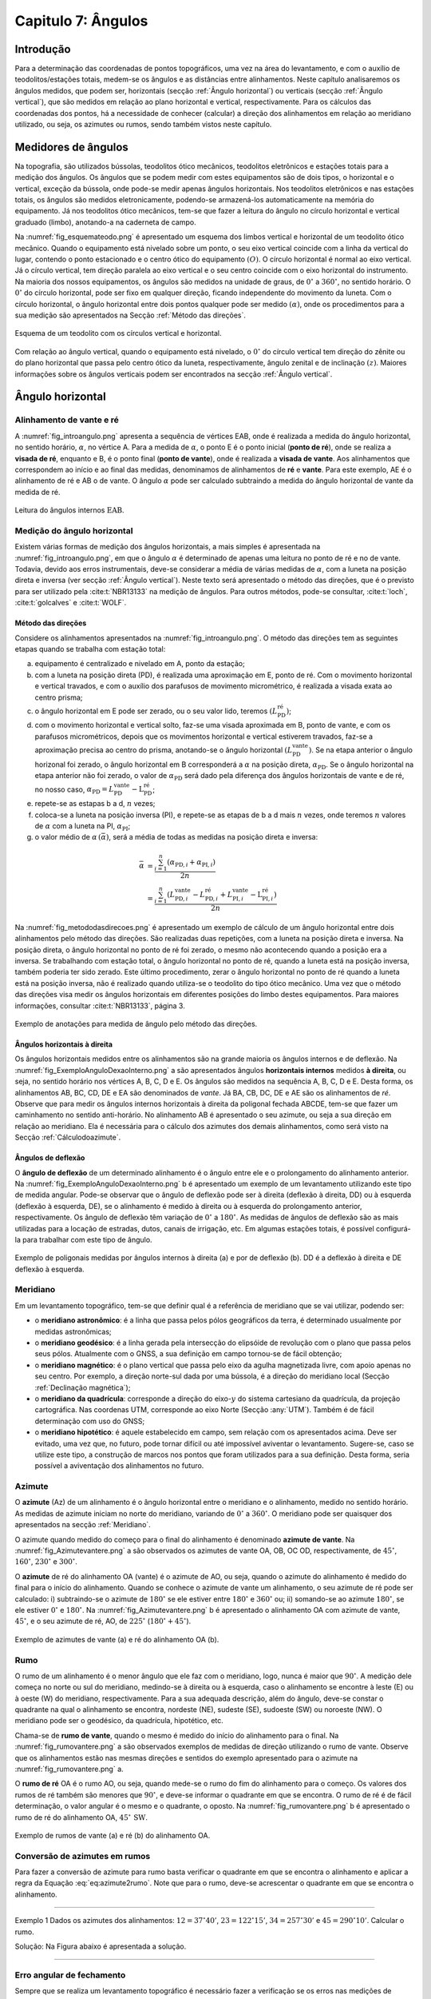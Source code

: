 .. raw:: html

    <style> .exem {color:blue; font-weight: bold} </style>

.. role:: exem

.. raw:: html

    <style> .solucao {font-weight: bold} </style>

.. role:: solucao

.. raw:: html

    <style> .blue {color:blue} </style>

.. role:: blue

.. _RST Capitulo7:

Capitulo 7: Ângulos
*******************

Introdução
==========

Para a determinação das coordenadas de pontos topográficos, uma vez
na área do levantamento, e com o auxílio de teodolitos/estações totais,
medem-se os ângulos e as distâncias entre alinhamentos. Neste capítulo
analisaremos os ângulos medidos, que podem ser, horizontais (secção
:ref:`Ângulo horizontal`) ou verticais (secção :ref:`Ângulo vertical`),
que são medidos em relação ao plano horizontal e vertical, respectivamente.
Para os cálculos das coordenadas dos pontos, há a necessidade de conhecer
(calcular) a direção dos alinhamentos em relação ao meridiano utilizado,
ou seja, os azimutes ou rumos, sendo também vistos neste capítulo.


Medidores de ângulos
====================

Na topografia, são utilizados bússolas, teodolitos ótico mecânicos,
teodolitos eletrônicos e estações totais para a medição dos ângulos.
Os ângulos que se podem medir com estes equipamentos são de dois tipos,
o horizontal e o vertical,
exceção da bússola, onde pode-se medir apenas ângulos horizontais.
Nos teodolitos eletrônicos e nas estações totais, os ângulos são medidos
eletronicamente, podendo-se armazená-los automaticamente na memória
do equipamento. Já nos teodolitos ótico mecânicos, tem-se que fazer
a leitura do ângulo no círculo horizontal e vertical graduado (limbo),
anotando-a na caderneta de campo.

Na :numref:`fig_esquemateodo.png` é apresentado um esquema dos limbos
vertical e horizontal de um teodolito ótico mecânico. Quando o equipamento
está nivelado sobre um ponto, o seu eixo vertical coincide com a linha
da vertical do lugar, contendo o ponto estacionado e o centro ótico
do equipamento :math:`(O)`. O círculo horizontal é normal ao eixo vertical.
Já o círculo vertical, tem direção paralela ao eixo vertical e o seu
centro coincide com o eixo horizontal do instrumento. Na maioria dos
nossos equipamentos, os ângulos são medidos na unidade de graus, de
:math:`0^\circ` a :math:`360^\circ`, no sentido horário. O :math:`0^\circ` do círculo
horizontal, pode ser fixo em qualquer direção, ficando independente
do movimento da luneta. Com o círculo horizontal, o ângulo horizontal
entre dois pontos qualquer pode ser medido :math:`(\alpha)`, onde os procedimentos
para a sua medição são apresentados na Secção :ref:`Método das direções`.


.. _fig_esquemateodo.png:

.. figure:: /images/capitulo7/fig_esquemateodo.png
   :scale: 75 %
   :alt: fig_esquemateodo.png
   :align: center

   Esquema de um teodolito com os círculos vertical e horizontal.


Com relação ao ângulo vertical, quando o equipamento está nivelado,
o :math:`0^\circ` do círculo vertical tem direção do zênite ou do plano
horizontal que passa pelo centro ótico da luneta, respectivamente, ângulo zenital e de inclinação
:math:`(z)`. Maiores informações sobre os ângulos verticais podem ser encontrados
na secção :ref:`Ângulo vertical`.

.. _Ângulo horizontal:

Ângulo horizontal
=================

Alinhamento de vante e ré
-------------------------

A :numref:`fig_introangulo.png` apresenta a sequência de vértices
EAB, onde é realizada a medida do ângulo horizontal, no sentido horário,
:math:`\alpha`, no vértice A. Para a medida de :math:`\alpha`, o ponto E é o
ponto inicial (**ponto de ré**), onde se realiza a **visada de ré**,
enquanto e B, é o ponto final (**ponto de vante**), onde
é realizada a **visada de vante**. Aos alinhamentos que correspondem
ao início e ao final das medidas, denominamos de alinhamentos de **ré**
e **vante**. Para este exemplo, AE é o alinhamento de ré e AB
o de vante. O ângulo :math:`\alpha` pode ser calculado subtraindo a medida
do ângulo horizontal de vante da medida de ré.

.. _fig_introangulo.png:

.. figure:: /images/capitulo7/fig_introangulo.png
   :scale: 55 %
   :alt: fig_introangulo.png
   :align: center

   Leitura do ângulos internos :math:`\mathrm{EAB}`.

Medição do ângulo horizontal
----------------------------

Existem várias formas de medição dos ângulos horizontais, a mais simples
é apresentada na :numref:`fig_introangulo.png`, em que o ângulo :math:`\alpha`
é determinado de apenas uma leitura no ponto de ré e no de vante.
Todavia, devido aos erros instrumentais, deve-se considerar a média
de várias medidas de :math:`\alpha`, com a luneta na posição direta e inversa
(ver secção :ref:`Ângulo vertical`).
Neste texto será apresentado o método das direções, que é o previsto
para ser utilizado pela :cite:t:`NBR13133` na medição de ângulos.
Para outros métodos, pode-se consultar, :cite:t:`loch`, :cite:t:`golcalves` e :cite:t:`WOLF`.

.. _Método das direções:

Método das direções
^^^^^^^^^^^^^^^^^^^

Considere os alinhamentos apresentados na :numref:`fig_introangulo.png`.
O método das direções tem as seguintes etapas quando se trabalha com
estação total:

a. equipamento é centralizado e nivelado em A, ponto da estação;
b. com a luneta na posição direta (PD), é realizada uma aproximação em E, ponto de ré. Com o movimento horizontal e vertical travados, e com o auxílio dos parafusos de movimento micrométrico, é realizada a visada exata ao centro prisma;
c. o ângulo horizontal em E pode ser zerado, ou o seu valor lido, teremos :math:`(L_{\mathrm{PD}}^\mathrm{r\acute{e}})`;
d. com o movimento horizontal e vertical solto, faz-se uma visada aproximada em B, ponto de vante, e com os parafusos micrométricos, depois que os movimentos horizontal e vertical estiverem travados, faz-se a aproximação precisa ao centro do prisma, anotando-se o ângulo horizontal :math:`(L_{\mathrm{PD}}^\mathrm{vante})`. Se na etapa anterior  o ângulo horizonal foi zerado, o ângulo horizontal em B corresponderá a :math:`\alpha` na posição direta, :math:`\alpha_{\mathrm{PD}}`. Se o ângulo horizontal na etapa anterior não foi zerado, o valor de :math:`\alpha_{\mathrm{PD}}` será dado pela diferença dos ângulos horizontais de vante e de ré, no nosso caso,  :math:`\alpha_{\mathrm{PD}}=L_{\mathrm{PD}}^\mathrm{vante}-\mathrm{L}_{\mathrm{PD}}^\mathrm{r\acute{e}}`;
e. repete-se as estapas b a d, :math:`n` vezes;
f. coloca-se a luneta na posição inversa (PI), e repete-se as etapas de b a d mais :math:`n`  vezes, onde teremos :math:`n` valores de :math:`\alpha` com a luneta na PI, :math:`\alpha_{\mathrm{PI}}`;
g. o valor médio de :math:`\alpha\,(\bar{\alpha})`, será a média de todas as medidas na posição direta e inversa:

.. math::
   \bar{\alpha} &= \frac{\sum_{i=1}^n\left(\alpha_{\mathrm{PD},i}+\alpha_{\mathrm{PI},i}\right)}{2n}\\
   &=\frac{\sum_{i=1}^n\left(L_{\mathrm{PD,}i}^\mathrm{vante}-L_{\mathrm{PD,}i}^\mathrm{r\acute{e}}+L_{\mathrm{PI,}i}^\mathrm{vante}-\mathrm{L}_{\mathrm{PI,}i}^\mathrm{r\acute{e}}\right)}{2n}

Na :numref:`fig_metododasdirecoes.png` é apresentado um exemplo de
cálculo de um ângulo horizontal entre dois alinhamentos pelo método
das direções. São realizadas duas repetições, com a luneta na posição
direta e inversa. Na posição direta, o ângulo horizontal no ponto
de ré foi zerado, o mesmo não acontecendo quando a posição era a inversa.
Se trabalhando com estação total, o ângulo horizontal no ponto de
ré, quando a luneta está na posição inversa, também poderia ter sido
zerado. Este último procedimento, zerar o ângulo horizontal no ponto
de ré quando a luneta está na posição inversa, não é realizado quando
utiliza-se o teodolito do tipo ótico mecânico. Uma vez que o método
das direções visa medir os ângulos horizontais em diferentes posições
do limbo destes equipamentos. Para maiores informações, consultar
:cite:t:`NBR13133`, página 3.

.. _fig_metododasdirecoes.png:

.. figure:: /images/capitulo7/fig_metododasdirecoes.png
   :scale: 45 %
   :alt: fig_metododasdirecoes.png
   :align: center

   Exemplo de anotações para medida de ângulo pelo método das direções.


Ângulos horizontais à direita
^^^^^^^^^^^^^^^^^^^^^^^^^^^^^

Os ângulos horizontais medidos entre os alinhamentos são na grande
maioria os ângulos internos  e
de deflexão. Na :numref:`fig_ExemploAnguloDexaoInterno.png` a
são apresentados ângulos **horizontais internos** medidos
**à direita**, ou seja, no sentido horário nos vértices A, B, C, D e E.
Os ângulos são medidos na sequência A, B, C, D e E. Desta forma, os
alinhamentos AB, BC, CD, DE e EA são denominados de *vante*.
Já BA, CB, DC, DE e AE são os alinhamentos de *ré*. Observe
que para medir os ângulos internos horizontais à direita da poligonal
fechada ABCDE, tem-se que fazer um caminhamento no sentido anti-horário.
No alinhamento AB é apresentado o seu azimute, ou seja a sua direção
em relação ao meridiano. Ela é necessária para o cálculo dos azimutes
dos demais alinhamentos, como será visto na Secção :ref:`Cálculodoazimute`.

Ângulos de deflexão
^^^^^^^^^^^^^^^^^^^

O **ângulo de deflexão** de um determinado
alinhamento é o ângulo entre ele e o prolongamento do alinhamento
anterior. Na :numref:`fig_ExemploAnguloDexaoInterno.png` b é apresentado
um exemplo de um levantamento utilizando este tipo de medida angular.
Pode-se observar que o ângulo de deflexão pode ser à direita (deflexão
à direita, DD)  ou à esquerda
(deflexão à esquerda, DE), se
o alinhamento é medido à direita ou à esquerda do prolongamento anterior,
respectivamente. Os ângulo de deflexão têm variação de :math:`0^\circ` a :math:`180^\circ`.
As medidas de ângulos de deflexão são as mais utilizadas para a locação
de estradas, dutos, canais de irrigação, etc. Em algumas estações
totais, é possível configurá-la para trabalhar com este tipo de ângulo.

.. _fig_ExemploAnguloDexaoInterno.png:

.. figure:: /images/capitulo7/fig_ExemploAnguloDexaoInterno.png
   :scale: 65 %
   :alt: fig_ExemploAnguloDexaoInterno.png
   :align: center

   Exemplo de poligonais medidas por ângulos internos à direita (a)
   e por de deflexão (b). DD  é a deflexão à direita e DE  deflexão à esquerda.

.. _Meridiano:

Meridiano
---------

Em um levantamento topográfico, tem-se que definir qual é a referência
de meridiano que se vai utilizar, podendo ser:


- o **meridiano astronômico**: é a linha que passa pelos pólos geográficos da terra,
  é determinado usualmente por medidas astronômicas;
- o **meridiano geodésico**: é a linha
  gerada pela intersecção do elipsóide de revolução com o plano que
  passa pelos seus pólos.  Atualmente com o GNSS,  a sua definição em campo tornou-se de fácil obtenção;
- o **meridiano magnético**: é o plano
  vertical que passa pelo eixo da agulha magnetizada livre, com apoio
  apenas no seu centro. Por exemplo, a direção norte-sul dada por uma
  bússola, é a direção do meridiano local (Secção :ref:`Declinação magnética`);
- o **meridiano da quadrícula**:
  corresponde a direção do eixo-:math:`y` do sistema cartesiano da quadrícula,
  da projeção cartográfica. Nas coordenas UTM, corresponde ao eixo Norte
  (Secção :any:`UTM`).
  Também é de fácil determinação com uso do GNSS;
- o **meridiano hipotético**: é aquele
  estabelecido em campo, sem relação com os apresentados acima. Deve
  ser evitado, uma vez que, no futuro, pode tornar difícil ou até impossível
  aviventar o levantamento. Sugere-se, caso se utilize este tipo, a
  construção de marcos nos pontos que foram utilizados para a sua definição.
  Desta forma, seria possível a aviventação dos alinhamentos no futuro.

.. _Azimute:

Azimute
-------

O **azimute** (Az) de um alinhamento é o ângulo horizontal entre
o meridiano e o alinhamento, medido no sentido horário. As medidas
de azimute iniciam no norte do meridiano, variando de :math:`0^{\circ}` a :math:`360^{\circ}`.
O meridiano pode ser quaisquer dos apresentados na secção :ref:`Meridiano`.

O azimute quando medido do começo para o final do alinhamento é denominado
**azimute de vante**. Na :numref:`fig_Azimutevantere.png` a
são observados os azimutes de vante OA, OB, OC OD, respectivamente,
de :math:`45^\circ`, :math:`160^\circ`, :math:`230^\circ` e :math:`300^\circ`.

O **azimute** de ré do alinhamento OA (vante) é o azimute de AO, ou seja,
quando o azimute do alinhamento
é medido do final para o início do alinhamento. Quando se conhece
o azimute de vante um alinhamento, o seu azimute de ré pode ser calculado:
i) subtraindo-se o azimute de :math:`180^\circ` se ele estiver entre :math:`180^\circ` e :math:`360^\circ`
ou; ii) somando-se ao azimute :math:`180^\circ`, se ele estiver :math:`0^\circ` e :math:`180^\circ`.
Na :numref:`fig_Azimutevantere.png` b é apresentado o alinhamento
OA com azimute de vante, :math:`45^\circ`, e o seu azimute de ré, AO, de
:math:`225^\circ` (:math:`180^\circ+45^\circ`).

.. _fig_Azimutevantere.png:

.. figure:: /images/capitulo7/fig_Azimutevantere.png
   :scale: 45 %
   :alt: fig_Azimutevantere.png
   :align: center

   Exemplo de azimutes de vante (a) e ré do alinhamento OA (b).


Rumo
----

O rumo de um alinhamento é o menor ângulo que ele faz com o meridiano,
logo, nunca é maior que :math:`90^\circ`. A medição dele começa no norte
ou sul do meridiano, medindo-se à direita ou à esquerda, caso o alinhamento
se encontre à leste (E) ou à oeste (W) do meridiano, respectivamente.
Para a sua adequada descrição, além do ângulo, deve-se constar o quadrante
na qual o alinhamento se encontra, nordeste (NE), sudeste (SE), sudoeste
(SW) ou noroeste (NW). O meridiano pode ser o geodésico, da quadrícula,
hipotético, etc. 

Chama-se de **rumo de vante**, quando o mesmo é medido do início
do alinhamento para o final. Na :numref:`fig_rumovantere.png` a
são observados exemplos de medidas de direção utilizando o rumo de
vante. Observe que os alinhamentos estão nas mesmas direções e sentidos
do exemplo apresentado para o azimute na :numref:`fig_rumovantere.png` a.

O **rumo de ré** OA é o rumo AO, ou seja,
quando mede-se o rumo do fim do alinhamento para o começo. Os valores
dos rumos de ré também são menores que :math:`90^\circ`, e deve-se informar
o quadrante em que se encontra. O rumo de ré é de fácil determinação,
o valor angular é o mesmo e o quadrante, o oposto. Na :numref:`fig_rumovantere.png` b
é apresentado o rumo de ré do alinhamento OA, :math:`45^\circ\,\text{SW}`.

.. _fig_rumovantere.png:

.. figure:: /images/capitulo7/fig_rumovantere.png
   :scale: 45 %
   :alt: fig_rumovantere.png
   :align: center

   Exemplo de rumos de vante (a) e ré (b) do alinhamento OA.

.. _Conversão de azimutes em rumos:

Conversão de azimutes em rumos
------------------------------

Para fazer a conversão de azimute para rumo basta verificar o quadrante
em que se encontra o alinhamento e aplicar a regra da Equação :eq:`eq:azimute2rumo`.
Note que para o rumo, deve-se acrescentar o quadrante em que se encontra
o alinhamento. 

.. math::
   \begin{gathered}\mathrm{Rumo}\end{gathered}
   =\begin{cases}
   \mathrm{Az} & \mathrm{(NE)\,se\,}\mathrm{0^{\circ}<Az\leq90^{\circ}}\\
   \mathrm{180^{\circ}-\mathrm{Az}} & \mathrm{(SE)\,se\,}90^{\circ}<\mathrm{Az}\leq180^{\circ}\\
   \mathrm{Az-180}^{\circ} & \mathrm{(SW)\,se\,}180^{\circ}<\mathrm{Az}\leq270\\
   360^{\circ}-\mathrm{Az} & \mathrm{(NW)\,se\,}270^{\circ}<\mathrm{Az}\leq360^{\circ}
   \end{cases}
   :label: eq:azimute2rumo

----

:exem:`Exemplo 1` Dados os azimutes dos alinhamentos: :math:`12=37^\circ40'`,
:math:`23=122^\circ15'`, :math:`34=257^\circ30'` e :math:`45=290^\circ10'`. Calcular o rumo.

:solucao:`Solução:`
Na Figura abaixo é apresentada a solução.

.. _fig_exrumoazimute.png:

.. figure:: /images/capitulo7/fig_exrumoazimute.png
   :scale: 45 %
   :alt: fig_exrumoazimute.png
   :align: center

----

Erro angular de fechamento
--------------------------

Sempre que se realiza um levantamento topográfico é necessário fazer
a verificação se os erros nas medições de ângulos e distâncias estão
de acordo com a tolerância definida pela :cite:t:`NBR13133`, para
depois compensá-los, se estiver dentro do máximo tolerado. Tal procedimento
só é possível se a poligonal for do tipo fechada ou quando aberta
e apoiada (ver :any:`RST Capitulo8`). Por exemplo, se for
uma poligonal fechada em um ponto e os ângulos internos medidos, o
erro angular de fechamento é a diferença do somatório do ângulos internos
medidos com o somatório
dos ângulos internos teórico. Se aberta e apoiada, é a diferença do
azimute calculado do alinhamento final com o azimute deste alinhamento
previamente estabelecido.

Para o somatório dos ângulos internos, considere, por exemplo, uma
poligonal fechada fechada na forma de triângulo, em que foram medidos
os ângulos internos, temos o número de lados desta poligonal, :math:`n`,
de três. Logo soma dos ângulos internos teórico é de :math:`180^\circ`.
Pode-se generalizar por :math:`(n-2)180^\circ` o
somatório dos ângulos internos teórico de uma poligonal qualquer com
:math:`n` vértices. 

A tolerância para o erro angular de fechamento :math:`(\mathrm{T}\alpha)`
vária de acordo com finalidade levantamento a ser realizado. Para
uma poligonal fechada de :math:`n` vértices e apoiada em um só ponto, cuja
a finalidade é para estudos de viabilidade em projetos de engenharia,
temos :math:`\mathrm{T}\alpha\leq40''\sqrt{n}`. Para outros casos ver :cite:t:`NBR13133`.
Em se encontrando um erro angular menor do que o estabelecido pela
norma, é realizada a compensação, que nada mais é do que, a distribuição
do erro angular de fechamento nos ângulos medidos. 

----

:exem:`Exemplo 2` Calcular o erro angular de fechamento da poligonal fechada da
:numref:`fig_ExemploAnguloDexaoInterno.png` a. Se o levantamento foi realizado
para estudos de viabilidade em projetos de engenharia,
pergunta-se, o erro angular de fechamento estaria dentro da tolerância estabelecida pela NBR13133?

:solucao:`Solução:`
Para a poligonal em questão, temos 5 lados, :math:`n=5`, então somatório de ângulos internos
teórico é :math:`540^\circ`, :math:`(5-2)180^\circ`. O somatório dos ângulos internos medidos é:

.. table::
    :widths: 1 2
    :header-alignment: lc
    :column-alignment: lr

    =========== =======================================================
    Vértice     :math:`\sphericalangle`  medido
    =========== =======================================================
    :math:`A`   :math:`99^\circ48'54''`
    :math:`B`   :math:`95^\circ55'15''`
    :math:`C`   :math:`118^\circ37'50''`
    :math:`D`   :math:`82^\circ47'2''`
    :math:`E`   :math:`\underline{142^\circ50'14''}`
    :math:`\,`  :math:`\Sigma=539^\circ59'15''`
    =========== =======================================================

Desta forma, o erro angular de fechamento é de :math:`-45''` :math:`(539^\circ59'15''-540^\circ)`.
Se o levantamento fosse para  estudos de viabilidade em projetos de engenharia,
:math:`\mathrm{T}\alpha\leq40''\sqrt{n}=89''`. Como o erro do levantamento é menor,
considerando valor absoluto :math:`(|-45''|)`, pode-se concluir que o erro nas medições
dos ângulos da poligonal estão dentro do limite estabelecido pela NBR13133, podendo-se
realizar a compensação.

----

Compensação do erro angular
---------------------------

Uma vez que o erro angular de fechamento foi menor do que a tolerância,
e antes de se calcular os rumos ou os azimutes, é necessário que se
faça a compensação do erro angular de fechamento, para que o somatório
dos ângulos internos da poligonal levantada seja igual ao do valor
teórico. Existem vários métodos de compensação, sendo que o mais comum
é distribuir o erro angular de forma linear entre os ângulos medidos.
Ou seja, aplicar em cada um dos vértices o erro médio, dado pelo erro
angular de fechamento dividido pelo número de lados. No Exemplo abaixo
é apresentada a distribuição do erro angular para o levantamento da
:numref:`fig_ExemploAnguloDexaoInterno.png` a.
Este método deve ser utilizado quando os comprimentos dos alinhamentos
forem aproximadamente iguais. Outros métodos de compensação podem
ser encontrados, por exemplo, em :cite:t:`loch`.

:exem:`Exemplo 3`
Distribuir o erro angular de fechamento da poligonal fechada
da :numref:`fig_ExemploAnguloDexaoInterno.png` pelo método linear.

:solucao:`Solução:`
Na tabela a seguir, é apresentado o resultado da compensação. Na coluna **I**
estão os ângulos horizontais medidos em cada um dos vértices; na **II**
o erro médio e na **III**, o ângulo interno compensado (**I** + **II**).
Com o erro angular de fechamento de :math:`-45''` (ver exemplo 2), e sendo a poligonal
de cinco lados, temos o erro médio de :math:`9''` :math:`(45''/5)`. Note que,
como o somatório dos ângulos medidos foi menor do que o teórico, então deve-se
somar :math:`9''` a cada um dos vértices. Caso contrário, o somatório das medidas
angulares maiores que o teórico, deve-se subtrair.

.. table::
    :header-alignment: cccc
    :column-alignment: crrr

    =========== =========================================== =========================== ================================================
    Vértice     :math:`\sphericalangle` medido **(I)**)     erro médio **(II)**         :math:`\sphericalangle` compensado **(I+II)**
    =========== =========================================== =========================== ================================================
    :math:`A`   :math:`99^\circ48'54''`                     :math:`+9`                  :math:`99^\circ49'3''`
    :math:`B`   :math:`95^\circ55'15''`                     :math:`+9`                  :math:`95^\circ55'24''`
    :math:`C`   :math:`118^\circ37'50''`                    :math:`+9`                  :math:`118^\circ37'59''`
    :math:`D`   :math:`82^\circ47'2''`                      :math:`+9`                  :math:`82^\circ47'11''`
    :math:`E`   :math:`\underline{142^\circ50'14''}`        :math:`\underline{+9}`      :math:`\underline{142^\circ50'23''}`
    :math:`\,`  :math:`\Sigma=539^\circ59'15''`             :math:`\Sigma=45''`         :math:`\Sigma=540^\circ00'00''`
    =========== =========================================== =========================== ================================================

----

.. _Cálculodoazimute:

Cálculo do azimute a partir dos ângulos internos à direita
----------------------------------------------------------

Para os cálculos das coordenadas parciais, é necessário determinar
os azimutes ou rumos dos alinhamentos. Normalmente, nos cálculos,
trabalha-se com valores de azimute, uma vez, que os sentidos das coordenadas
parciais dos alinhamentos são dados diretamente. Já, com os rumos,
temos que estabelecer os sentidos dos alinhamentos, por exemplo, se
estão com sua projeção sobre o eixo-:math:`x`, à direita ou à esquerda,
respectivamente, E ou W, do meridiano utilizado.

Quando o ângulo horizontal é medido para a direita, o cálculo do azimute
de um alinhamento é dado pelo azimute de ré do alinhamento anterior
mais o ângulo à direita. O azimute de ré, como já apresentado, é o
azimute de vante :math:`\pm 180^\circ`. Na :numref:`fig_AzimuteRumoCalculo1.png`
é apresentado graficamente o cálculo dos azimutes dos alinhamentos
para a poligonal da :numref:`fig_ExemploAnguloDexaoInterno.png`. Para esta solução
optou-se por calcular os azimutes de ré subtraindo :math:`180^\circ`, sendo
que não mudaria em nada os valores dos azimutes calculados se utilizasse
a soma de :math:`180^\circ`. Note que os ângulos internos utilizados são
os compensados (ver Exemplo 3),
e o azimute do alinhamento AB é conhecido :math:`(299^\circ8'19'')`. Para
o azimute do alinhamento BC temos:

- o azimute do alinhamento anterior, AB, é conhecido, logo o seu azimute
  de ré, BA, é dado subtraindo do azimute AB de :math:`180^\circ`, isto é,
  :math:`\mathrm{Az_{BA}}=299^\circ8'19''-180^\circ = 119^\circ8'19''`;
- para se calcular :math:`\mathrm{Az_{BC}}`, basta somar o :math:`\mathrm{Az_{BA}}`
  ao ângulo interno medido em B, :math:`\mathrm{Az_{BC}}=119^\circ8'19''+95^\circ55'24''=215^\circ3'34''`.

O procedimento acima é repetido para os demais vértices. Um ângulo
negativo indica que o ângulo está sendo contado no sentido anti-horário.
Quando o azimute calculado for menor que :math:`0^\circ` ou maior que :math:`360^\circ`,
deve-se somar ou subtrair :math:`360^\circ`, respectivamente. Se a poligonal
for fechada ou apoiada em vértices de controle, ao final dos cálculos
deve-se confrontar os azimute calculado com: o azimute inicial, se
a poligonal for fechada em um ponto ou; o azimute do alinhamento de
controle final, quando a poligonal for aberta e apoiada ao final.
Na Tabela abaixo são apresentados os cálculos quando
os dados estão tabelados.

.. _fig_AzimuteRumoCalculo1.png:

.. figure:: /images/capitulo7/fig_AzimuteRumoCalculo1.png
   :scale: 85 %
   :alt: fig_AzimuteRumoCalculo1.png
   :align: center

   Cálculo dos azimutes utilizando ângulos internos.


.. table:: Tabela de cálculo dos azimutes do exemplo da :numref:`fig_ExemploAnguloDexaoInterno.png` a. Os ângulos internos são os compensados (Exemplo 3).
    :header-alignment: cccc
    :column-alignment: crrr

    =========== =================================== ============================================================================================================================
    Vértice     :math:`\sphericalangle` compensado  Az
    =========== =================================== ============================================================================================================================
    A           :math:`99^\circ49'3''`              :math:`\color{blue}{\mathrm{\mathbf{Az_{AB}}}\mathbf{=299^\circ8'19''}}` (conhecido)
    B           :math:`95^\circ55'24''`             :math:`\mathrm{Az_{BC}}=299^\circ8'19''-180^\circ+95^\circ55'24''=215^\circ3'43''`
    C           :math:`118^\circ37'59''`            :math:`\mathrm{Az_{CD}}=215^\circ3'43''-180^\circ+118^\circ37'59''=153^\circ41'42''`
    D           :math:`82^\circ47'11''`             :math:`\mathrm{Az_{DE}}=153^\circ41'42''-180^\circ+82^\circ47'11''=56^\circ28'53''`
    E           :math:`142^\circ50'23''`            :math:`\mathrm{Az_{EA}}=56^\circ28'53''-180^\circ+142^\circ50'23''=19^\circ19'16''`
    :math:`\,`          **Verificação**             :math:`\,`
    ----------- ----------------------------------- ----------------------------------------------------------------------------------------------------------------------------
    A           :math:`99^\circ49'3''`              :math:`\mathrm{Az_{AB}}=19^\circ19'16''-180^\circ+99^\circ49'3''=-60^\circ51'41''=\color{blue}\mathbf{299^\circ8'19''}`
    =========== =================================== ============================================================================================================================

No que diz respeito ao cálculo dos rumos, já foi dito anteriormente
 que é preferível trabalhar com os ângulos de azimute devido a facilidade na computação
das projeções dos alinhamentos. Todavia, o cálculo do rumo é realizado
de maneira similar aos do azimutes. Devendo-se considerar o rumo anterior
e o ângulo interno medido. Outra possibilidade para determinação do
rumo, seria calcular o azimute e posteriormente converter para rumo.

Cálculo do azimute a partir da deflexão
---------------------------------------

Quando se trabalha com ângulos de deflexão, o azimute de um alinhamento
é dado pelo azimute anterior mais ou menos, respectivamente, o ângulo
de deflexão à direita (DD) ou à esquerda (DE) do alinhamento a ser
calculado. Tal procedimento é apresentado no Exemplo 4,
juntamente com o cálculo do erro de fechamento angular e sua compensação.

----

:exem:`Exemplo 4` A poligonal aberta da Figura a seguir foi medida por meio das deflexões,
sendo que os azimutes inicial e final, respectivamente, O1 e 5P, são conhecidos.
Calcular o erro angular de fechamento e compensar os azimutes pelo método linear.


.. figure:: /images/capitulo7/fig_angulodeflexaoExErroAngu.png
   :scale: 35 %
   :alt: fig_angulodeflexaoExErroAngu.png
   :align: center

:solucao:`Solução:`
O erro angular de fechamento será determinado comparando o azimute final do alinhamento 5P
calculado com o conhecido. As deflexões são apresentadas na coluna **I**. Os azimutes
são calculados somando ou subtraindo do azimute anterior a deflexão à direita ou à esquerda,
respectivamente (**II**). O primeiro azimute O1 que é conhecido não é calculado no início,
só no final, para avaliação do erro angular. O erro encontrado, depois de calculados os
azimutes com os ângulos de deflexões medidos, é de :math:`35''` a mais no azimute final
calculado (ver três últimas linhas da Tabela). Desta forma, a compensação linear a ser aplicada
em cada deflexão é de :math:`-7''`, média do erro angular. Para evitar de se fazer novamente
os cálculos dos azimutes com as deflexões compensadas, aplica-se diretamento nos azimutes
calculados a compensação do erro médio acumulado (**III**). Observe que depois da compensação
aplicada, o valor de azimute calculado do alinhamento final (5P) deve ser igual ao
valor conhecido (**IV**).


.. table::
    :header-alignment: ccccc
    :column-alignment: crrrr

    =========== ============================== ===================================================================================================== ========================== ================================================
    Alin.        **(I)** Deflexão medida       **(II)** Cálculo do Az                                                                                **(III)** Compensação      **(IV)** Az comp
    =========== ============================== ===================================================================================================== ========================== ================================================
    :math:`O1`  :math:`\,`                     Azimute conhecido :math:`20^\circ51'16''`                                                             :math:`\,`                 :math:`\,`
    :math:`12`  :math:`123^\circ21'52''` (DD)  :math:`20^\circ51'16''+123^\circ21'52''=144^\circ13'8''`                                              :math:`-7''\cdot1=-7''`    :math:`144^\circ13'1''`
    :math:`23`  :math:`71^\circ47'25''` (DE)   :math:`144^\circ13'8''-71^\circ47'25''=72^\circ25'43''`                                               :math:`-7''\cdot2=-14''`   :math:`72^\circ25'29''`
    :math:`34`  :math:`49^\circ34'36''` (DD)   :math:`72^\circ25'43''+49^\circ34'36''= 122^\circ0'19''`                                              :math:`-7''\cdot3=-21''`   :math:`121^\circ59'58''`
    :math:`45`  :math:`76^\circ38'42''` (DE)   :math:`122^\circ0'19''-76^\circ38'42''=45^\circ21'37''`                                               :math:`-7''\cdot4=-28''`   :math:`45^\circ21'9''`
    :math:`5P`  :math:`99^\circ23'11''` (DD)   :math:`45^\circ21'37''+99^\circ23'11''=144^\circ44'48''`                                              :math:`-7''\cdot5=-35''`   :math:`\color{blue}\mathbf{144^\circ44'13''}`
    :math:`\,`  :math:`\,`                     :math:`\text{Az}_\mathrm{5P}` calculado :math:`=144^\circ44'48''`                                     :math:`\,`                 :math:`\,`
    :math:`\,`  :math:`\,`                     :math:`\text{Az}_\mathrm{5P}` conhecido :math:`=\color{blue}\underline{\mathbf{-144^\circ44'13''}}`   :math:`\,`                 :math:`\,`
    :math:`\,`  :math:`\,`                     :math:`\text{erro}=35''`                                                                              :math:`\,`                 :math:`\,`
    =========== ============================== ===================================================================================================== ========================== ================================================

----

Cálculo do azimute a partir das coordenadas retangulares
--------------------------------------------------------

A partir das coordenadas retangulares dos pontos de um alinhamento
é possível calcular o seu azimute. Atualmente, com o auxílio do GNSS,
ou a partir da rede do Sistema Geodésico Brasileiro, é comum começar
o levantamento a partir de pontos de coordenadas UTM. Se o azimute
for calculado das coordenadas UTM, os azimutes serão aqueles em relação
ao norte da quadrícula. O cálculo do azimute
é similar à conversão de coordenadas retangulares para polares (ver
secção :any:`Coordenada retangular para polar`,
todavia com a contagem dos ângulos no eixo-:math:`y` (N), e o sentido da
medição dos ângulos, o horário. Uma vez definido o azimute, o rumo
pode ser determinado como apresentado na Secção :ref:`Conversão de azimutes em rumos`.

----

:exem:`Exemplo 5` Dadas as coordenadas UTM, levantados com receptor GNSS, dos pontos
:math:`\mathrm{A}`, :math:`\mathrm{B}`, :math:`\mathrm{E}` e :math:`\mathrm{F}`, calcular
os azimutes e rumos dos alinhamentos :math:`\mathrm{AB}` e :math:`\mathrm{EF}`.

- :math:`\mathrm{A\,(E} = 485\,631\mathrm{~m;~N} = 7\,702\,079\mathrm{~m})`;
- :math:`\mathrm{B\,(E}=485\,701\mathrm{~m;~N}=7\,701\,980\mathrm{~m})`;
- :math:`\mathrm{E\,(E} = 485\,191\mathrm{~m;~N} = 7\,702\,043 \mathrm{~m})`;
- :math:`\mathrm{F\,(E}= 485\,231\mathrm{~m;~N}= 7\,702\,148\mathrm{~m})`.

:solucao:`Solução:`

.. figure:: /images/capitulo7/examplor5a.png
   :scale: 40 %
   :alt: examplor5a.png
   :align: center



.. figure:: /images/capitulo7/examplor5b.png
   :scale: 40 %
   :alt: examplor5b.png
   :align: center

----

Medidas de azimute em campo
---------------------------

No campo, conhecendo o azimute de um alinhamento, é possível determinar
os azimutes de outros alinhamentos. Por exemplo, considere o azimute
AB do Exemplo 5,
de :math:`{\mathrm{Az_{AB}}=142^\circ7'30''}`. Ele foi calculado de coordenadas
UTM, obtidas por GNSS, logo o meridiano é o da quadrícula das coordenadas
UTM. Suponha que temos que medir o azimute do alinhamento AC, conforme
apresentado na Figura ao lado. A metodologia a ser seguida é, estacionar
e nivelar o equipamento em A. Faz-se uma visada em B onde, via teclado,
o ângulo horizontal de :math:`142^\circ7'30''` é digitado para este ponto,
caso se trabalhe com estação total. Desta forma, estabelecemos em
campo o azimute de AB. Com teodolito, tal procedimento também é possível
por meio dos parafusos que prendem e soltam o movimento do limbo ao
equipamento. Uma vez que a direção AB é estabelecida, quando rodando
a luneta horizontalmente, o ângulo horizontal mostrar :math:`0^\circ00'00''`,
teremos a direção norte, neste caso, o norte da quadrícula. Para o
nosso exemplo, que é o de medir o azimute AC, basta fazer uma visada
precisa em C onde, o ângulo horizontal apresentado na tela da estação
total corresponderá ao valor do azimute AC :math:`(292^\circ50'2'')`.

.. figure:: /images/capitulo7/azimuteemcampo.png
   :scale: 45 %
   :alt: azimuteemcampo.png
   :align: center

Se o equipamento estiver nivelado e centralizado em B, pode-se fazer
uma visada para A. Como o azimute AB é conhecido, então o seu azimute
de ré, BA, também é, sendo igual a :math:`322^\circ7'30''~(142^\circ7'30''+180^\circ)`.
Este valor é inserido para o ângulo horizontal. Mais uma vez, agora
em B, quando o ângulo horizontal for :math:`0^\circ00'00''`, corresponderá
a direção do norte da quadrícula. Desta forma, as medidas de ângulo
horizontal a partir de B corresponderão aos azimutes. Tal procedimento,
de mudança de estação e medição dos azimutes a partir do anterior,
pode ser realizada para se fazer o levantamento de uma poligonal qualquer.
No caso dela ser fechada, como no exemplo da :numref:`fig_ExemploAnguloDexaoInterno.png`, deve-se repetir
a medida do alinhamento inicial, objetivando o calculo do erro angular
de fechamento.

.. _Declinação magnética:

Declinação magnética
====================

Parte dos levantamentos topográficos realizados no passado, utilizaram
como referência da direção norte, aquela observada pelo norte da bússola,
a qual denomina-se de norte magnético. A direção
do norte magnético pode ser definida pela direção longitudinal de
uma agulha magnetizada livre, apoiada apenas no seu centro. A agulha
será orientada de acordo com o campo magnético da terra, que tem variação
temporal e espacial. Logo, se o topógrafo têm como objetivo aviventar
para o presente os alinhamentos medidos no passado, em relação ao
norte magnético, deverá encontrar, por exemplo, a direção do norte
verdadeiro do alinhamento. Isto é possível através do conhecimento
da declinação magnética nas diferentes datas.

A declinação magnética é o ângulo formado entre o norte geodésico
e o norte magnético local. Quando o norte magnético se encontra à
direita do norte geodésico, a declinação magnética é positiva e podemos
abreviar pela letra 'E' (este). Por outro lado, quando o norte
magnético encontra-se à esquerda do norte geodésico, a declinação
magnética é negativa, ou pode-se utilizar a letra 'W' de *west*
(oeste). Na Figura :ref:`fig_magnetismodaterra.png` temos a apresentação
da declinação magnética de :math:`-19^\circ` para o ano de 2000, em uma
posição próxima a Brasília.

.. _fig_magnetismodaterra.png:

.. figure:: /images/capitulo7/fig_magnetismodaterra.png
   :scale: 55 %
   :alt: fig_magnetismodaterra.png
   :align: center

   Representação gráfica da declinação magnética na região central do Brasil para o ano de 2000.

----

:exem:`Exemplo 6` O azimute magnético do alinhamento AB é de :math:`230^\circ 23'`. Sabendo-se que
a declinação magnética local é :math:`-21^\circ 9'`, calcular o azimute verdadeiro deste alinhamento.

:solucao:`Solução:`

.. _fig_declinacaomagneticaex.png:

.. figure:: /images/capitulo7/fig_declinacaomagneticaex.png
   :scale: 45 %
   :alt: fig_declinacaomagneticaex.png
   :align: center

----

A variação temporal da declinação magnética, denomina-se de **variação secular**. Um exemplo
da variação secular da declinação magnética, logo, também, da variação
temporal do norte magnético, é apresentado na :numref:`fig_declinacaomagneticario.png`.
Os valores da declinação magnética são para a cidade do Rio de Janeiro,
baseados na Referência do Campo Geomagnético
Internacional (IGRF, **International Geomagnetic Reference Field**).
Em 1590, a declinação magnética era
de :math:`+13^\circ22'`. Com o passar dos anos, ela foi gradualmente se
deslocando para a esquerda, sendo que em 1800 era de :math:`+5^\circ13'`,
e em julho de 1853 era de :math:`0^\circ`. A declinação magnética continua
se deslocando para a esquerda, em 2016 é de :math:`-22^\circ44'`. Note
que, a forma da seta que apresenta a direção da declinação magnética
é representada de maneira distinta, quando está a este é desenhada
apenas a ponta direita, enquanto se a oeste, a ponta esquerda. Esta
nomenclatura é utilizada, por exemplo, nas cartas do IBGE. 

.. _fig_declinacaomagneticario.png:

.. figure:: /images/capitulo7/fig_declinacaomagneticario.png
   :scale: 55 %
   :alt: fig_declinacaomagneticario.png
   :align: center

   Variação temporal da declinação magnética :math:`(\delta)` para o Município do Rio de Janeiro. Dados do modelo IGRF.


**Linha isogônica** se refere ao conjunto de pontos ligados por linhas onde a declinação
magnética tem o mesmo valor em determinada época. Elas mostram a **variação
espacial** da declinação magnética. Na :numref:`fig_linhaisogonica.png`
são apresentadas linhas isogônicas para o Brasil, ano de 2000, segundo
o IGRF. Neste ano a declinação magnética no Brasil variou de aproximadamente
:math:`-23^\circ` a :math:`-3^\circ`, costa leste e oeste do estado do Acre,
respectivamente. A linha isogônica de :math:`0^\circ`, direção do norte
geográfico igual a do norte magnético, é denominada de **linha agônica**.

.. _fig_linhaisogonica.png:

.. figure:: /images/capitulo7/fig_linhaisogonica.png
   :scale: 55 %
   :alt: fig_linhaisogonica.png
   :align: center

   Linhas isogônicas em 2000 para a região do Brasil segundo IGRF.


Uma **linha isopórica** consiste nos pontos de mesma variação anual da declinação magnética
em determinada época. Ela apresenta a variação secular da declinação
magnética. Na :numref:`fig_linhaisoporica.png` são apresentadas linhas
isopóricas para o Brasil no ano de 2000. A unidade das linhas isopóricas
são de minutos por ano. Quando uma linha isopórica é negativa, a declinação
magnética está se movendo para oeste (W), e positiva para este (E).
No ano de 2000, as maiores variações anuais da declinação magnética
ocorre no oeste do Brasil, com uma variação próxima de :math:`-9'/\mathrm{ano}`.
No nordeste se encontrava a linha isopórica de :math:`0'/\mathrm{ano}`,
ou seja, a variação anual de declividade magnética foi zero.

Além da **variação espacial** e da **variação secular**
da declinação magnética, pode-se citar:

- a **variação diária**, é aquela em que ocorre ao longo de 24
  horas. Ela é regular, ou seja, se repete a cada 24 horas. Ocorre devido
  à correntes elétricas na alta ionosfera (região acima dos 100 km)
  variar ao longo de 24 horas. A variação da declinação magnética ao
  longo de 24 horas é pequena, por exemplo, em Hartland, Reino Unido,
  verificou-se variação de aproximadamente :math:`9'` (`ver aqui <http://www.geomag.bgs.ac.uk/education/earthmag.html>`_).
  Já para os Estados Unidos, a variação é de aproximadamente :math:`8'` ao
  longo de 24 horas :cite:`WOLF`;
- a **variação irregular**, é uma variação imprevisível. Pode ocorrer
  devido ao distúrbio das tempestades solares ao campo magnético da
  terra; ou por efeito de proximidade de materiais metálicos ou de correntes
  elétricas locais, como àquelas que são geradas por fios de alta tensão.
  Embora imprevisível, as tempestades solares tem uma frequência de
  aproximadamente 11 anos. Segundo :cite:t:`WOLF` estas perturbações
  na declinação magnética são pequenas, de cerca de um grau ou mais.

Por meio de interpolação das linhas isopóricas, pode-se encontrar
a variação anual da declinação magnética para uma posição geográfica
de interesse. O valor da variação encontrada, pode ser utilizada em
conjunto com a declinação magnética local, para encontrar a declinação
magnética em anos anteriores ou posteriores. Todavia, isto não se
faz necessário atualmente, devido à disponibilidade na internet de
dados de declinação magnética para diferentes posições geográficas
e épocas.

.. admonition:: Obtendo a declinação magnética

   `Clicando aqui <https://www.ngdc.noaa.gov/geomag/calculators/magcalc.shtml?useFullSite=true>`_ você
   será encaminhado para o *site* da NOAA (Administração Nacional Oceânica e Atmosférica,
   *National Oceanic and Atmospheric Administration*), onde poderá consultar a
   declinação magnética para todo globo terrestre e para diferentes períodos, tendo os
   seguintes modelos disponíveis:

   a) o Modelo Magnético Mundial (`WMM <https://www.ngdc.noaa.gov/geomag/WMM/>`_, *World Magnetic Model*);
   b) o Campo Magnético Melhorado (`EMM <https://www.ngdc.noaa.gov/geomag/EMM/index.html>`_, *Enhanced Magnetic Model*);
   c) e o `IGRF <https://www.ngdc.noaa.gov/IAGA/vmod/igrf.html>`_.

.. _fig_linhaisoporica.png:

.. figure:: /images/capitulo7/fig_linhaisoporica.png
   :scale: 55 %
   :alt: fig_linhaisoporica.png
   :align: center

   Linhas isopóricas em 2000 para a região segundo o IGRF.

----

:exem:`Exemplo 7` Na página da `NOAA <\href{https://www.ngdc.noaa.gov/geomag/calculators/magcalc.shtml?useFullSite=true>`_
é possível encontrar os valores da declinação magnética do modelo IGRF.
Por meio dela, calcular a variação da declinação magnética para a cidade de Vitória,
Espírito Santo :math:`(\phi=-20^\circ19'10'',~\lambda=-40^\circ20'16'')`, entre o período de 1/Jan/1960 e 1/Jan/2014.

:solucao:`Solução:`

.. figure:: /images/capitulo7/fig_declividavariacao.png
   :scale: 35 %
   :alt: fig_declividavariacao.png
   :align: center

----

Uma vez que um alinhamento teve a sua direção determinada com referência
ao norte o magnético, o seu azimute ou rumo é dito como sendo magnético.
Conhecendo o azimute ou rumo magnético de um alinhamento é possível,
por meio da declinação magnético da época, encontrar seu azimute ou
rumo verdadeiro. Considerando o sinal negativo para declinação oeste
(W) e positiva para a declinação à leste (E), o azimute verdadeiro
é dado pelo azimute magnético mais a declinação magnética da época
do levantamento.

Muitas vezes no processo de aviventação de uma área levantada no passado,
tem-se que encontrar novamente a direção dos respectivos alinhamentos
em campo no presente. Se os alinhamentos tiveram suas direções obtidas
com a referência do norte magnético, na época da aviventação, tem-se
que fazer suas atualização, considerando a mudança da direção do norte
magnético entre as duas épocas. Mais uma vez, tal procedimento é possível,
por meio da aplicação da variação de declinação magnética entre as
épocas aos azimutes ou rumos magnéticos medidos no passado (ver Exemplo
a seguir).

----

:exem:`Exemplo 8` Na região de Umuarama, PR, o alinhamento BC teve o seu azimute magnético medido de :math:`153^\circ41'30'':math:` em
10/12/1967. Qual é o azimute magnético deste alinhamento se você estivesse locando em campo este mesmo alinhamento em 4/5/2014?

:solucao:`Solução:`

.. figure:: /images/capitulo7/DeclinacaoMagneticaUmuaramaShareLatex.png
   :scale: 35 %
   :alt: DeclinacaoMagneticaUmuaramaShareLatex.png
   :align: center

----

.. _Ângulo vertical:

Ângulo vertical
===============

O ângulo vertical é o ângulo medido no plano vertical. Quando a origem
das medição do ângulo vertical for o zênite (direção contrária ao fio de prumo),
o ângulo vertical é denominado de ângulo **zenital** :math:`(z)`.
Caso a origem seja o plano horizontal, o ângulo vertical é de **inclinação**
:math:`(\alpha)` (:numref:`fig_AnguloVertical.png`). Os ângulos verticais
medidos de estações totais e teodolitos são utilizados, por exemplo,
para calcular diferenças de nível e reduzir a distância inclinada
para distância horizontal. A maior parte dos teodolitos utilizam o
ângulo vertical do tipo zenital. De modo geral, as estações totais
têm a opção de se trabalhar com ângulo vertical tipo zenital ou de
inclinação.

.. _fig_AnguloVertical.png:

.. figure:: /images/capitulo7/fig_AnguloVertical.png
   :scale: 35 %
   :alt: fig_AnguloVertical.png
   :align: center

   Ângulo vertical zenital :math:`(z)` e de inclinação :math:`(\alpha)`. As abreviações :math:`ai` e :math:`ap`,
   correspondem, respectivamente, a altura do instrumento
   e a altura do prisma, necessárias para calcular a diferença de nível.


A variação do ângulo zenital é de :math:`0^\circ` a :math:`360^\circ`. Se o
ângulo zenital é de :math:`0^\circ`, a luneta se encontra na direção contrária
a vertical do lugar, ou seja, na direção do zênite. Na medida em que
a luneta, é inclinada na direção do horizonte, quando o ângulo for
de :math:`90^\circ`, conterá o plano horizontal. Quando ela estiver na
posição da vertical do lugar, direção do nadir, o ângulo
será de :math:`180^\circ`. A luneta está na **posição direta**
quando o ângulo zenital está entre :math:`0^\circ` e :math:`180^\circ`. Quando
o ângulo zenital for de :math:`270^\circ` a luneta estará novamente no
plano horizontal, até que, se novamente a luneta estiver no zênite,
o ângulo vertical medido será de :math:`360^\circ` ou :math:`0^\circ`. A
**posição inversa da luneta** ocorre
quando o ângulo zenital estiver entre :math:`180^\circ` e :math:`360^\circ`.

Já o ângulo de inclinação tem variação de :math:`0^\circ` a :math:`+90^\circ`
se a visada for ascendente e, de :math:`0^\circ` a :math:`-90^\circ` se a visada
for descendente. A Tabela abaixo apresenta
a relação entre o ângulo zenital, o de inclinação, o tipo de visada,
se ascendente ou descendente, e a posição da luneta.

.. table:: Relação entre ângulo zenital :math:`(z)`, de inclinação :math:`(\alpha)` e tipo de visada.
    :header-alignment: ccc
    :column-alignment: crr

    ============================== ====================== ================ ===================
    :math:`z`                      :math:`\alpha`         Tipo de visada   Posição da luneta
    ============================== ====================== ================ ===================
    :math:`0^\circ<z<90^\circ`     :math:`\alpha=90-z`    ascendente       Direta
    :math:`90^\circ<z<180^\circ`                          descendente
    :math:`180^\circ<z<270^\circ`  :math:`\alpha=z-270`   descendente      Inversa
    :math:`270^\circ<z<360^\circ`                         ascendente
    ============================== ====================== ================ ===================


.. _Medição do ângulo vertical:

Medição do ângulo vertical
--------------------------

Para reduzir os erros causados pelas medições dos ângulos verticais,
ao invés de se realizar apenas uma medida, sugere-se realizar pares
de medidas, com a luneta na posição direta e inversa, calculando-se
o valor médio das medidas. Tem-se que o ângulo zenital médio na direção
direta :math:`(\bar{z}_{d})` é dado por:

.. math::
   \bar{z}_{d}=\frac{\Sigma z_{d}}{n}+\frac{360^\circ\cdot n-(\Sigma z_{d}+\Sigma z_{i})}{2\cdot n}
   :label: eq:mediaangulozenital

em que: :math:`\Sigma z_d` é o somatório das medidas de :math:`z`
na posição direta; :math:`\Sigma z_i` é o somatório das medidas de :math:`z`
na posição indireta; :math:`n` é o número de pares de medidas de :math:`z_d` e :math:`z_i`.

----

:exem:`Exemplo 9` Calcule o ângulo zenital médio a partir dos quatro pares de medidas de ângulo zenital,
respectivamente, na posição direta e inversa da luneta:

1) :math:`111^\circ32'44''` e :math:`248^\circ27'5''`;
2) :math:`111^\circ32'40''` e :math:`248^\circ27'11''`;
3) :math:`111^\circ32'37''` e :math:`248^\circ27'11''` e;
4) :math:`111^\circ32'39''` e :math:`248^\circ27'13''`.

:solucao:`Solução:` Os dados podem ser organizados conforme a tabela abaixo. Nela são apresentados
os somatórios dos ângulos zenitais nas posições direta e inversa.

.. table::
    :header-alignment: ccc
    :column-alignment: crr

    ============ ======================================= =============================================
    Medida       :math:`z_d`                             :math:`z_i`
    ============ ======================================= =============================================
    1            :math:`111^\circ32'44''`                :math:`248^\circ27'5''`
    2            :math:`111^\circ32'40''`                :math:`248^\circ27'11''`
    3            :math:`111^\circ32'37''`                :math:`248^\circ27'11''`
    4            :math:`\underline{111^\circ32'39''}`    :math:`\underline{248^\circ27'13''}`
    :math:`\,`   :math:`\Sigma z_d=446^\circ10'40''`     :math:`\Sigma z_i=993^\circ48'40''`
    ============ ======================================= =============================================

De acordo com a Equação :eq:`eq:mediaangulozenital`:

.. math::
   \bar{z}_{d}&=\frac{446^\circ10'40''}{4}+\frac{4\cdot360^\circ-(446^\circ10'40''+993^\circ48'40'')}{2\cdot4}\\
   \bar{z}_{d}&=111^\circ32'40''+\frac{1440^\circ-(1439^\circ59'20'')}{8}\\
   \bar{z}_{d}&=111^\circ32'40''+0^\circ0'5''\\
   \bar{z}_{d}&=111^\circ32'45''.

----

.. admonition:: Sugestão de aula prática

   **Medição de ângulos pelo método das direções**

   *Objetivo*: Medir em campo e calcular o ângulo horizontal pelo método das direções.

   *Procedimento*: Em campo materializar três pontos consecutivos, A, B e C. Estacionar o equipamento
   em C, e realizar dois pares de medidas do ângulo horizontal ABC com a luneta na PD e PI.
   A caderneta de campo é o mesma apresentada na :numref:`fig_metododasdirecoes.png`.


Exercícios
==========

:exem:`1)` Calcular o ângulo horizontal no ponto 2 pelo método das direções, dada as leituras
de ré e vante, respectivamente, nos pontos 1 e 3, com a luneta na posição
direta e inversa, conforme a Tabela na :numref:`fig_metododasdirecoes.png`.

.. table::
    :header-alignment: ccccc
    :column-alignment: ccccr

    =========== ================ =========== ==== ==========================
    estação     posição luneta   repetição   PV   Hz
    =========== ================ =========== ==== ==========================
    :math:`\,`  PD               1           1    :math:`00^\circ 00' 00''`
    :math:`\,`  :math:`\,`       :math:`\,`  3    :math:`45^\circ19'14''`
    :math:`\,`  :math:`\,`       2           1    :math:`00^\circ 00' 00''`
    :math:`\,`  :math:`\,`       :math:`\,`  3    :math:`45^\circ19'27''`
    ----------- ---------------- ----------- ---- --------------------------
    2           PI               1           1    :math:`179^\circ59'57''`
    :math:`\,`  :math:`\,`       :math:`\,`  3    :math:`225^\circ19'15''`
    :math:`\,`  :math:`\,`       2           1    :math:`180^\circ 00'05''`
    :math:`\,`  :math:`\,`       :math:`\,`  3    :math:`225^\circ19'25''`
    =========== ================ =========== ==== ==========================

:exem:`Resp.:` :math:`45^\circ19'19,7''`.

----

:exem:`2)`  Dados os azimutes
de vante: :math:`\mathrm{Az_{01}}=132^\circ43'6''`, :math:`\mathrm{Az_{12}}=265^\circ18'9''`, :math:`\mathrm{Az_{23}}=169^\circ36'4''` e :math:`\mathrm{Az_{34}}=316^\circ21'34''`, calcule:

a) item os rumos de vante;
b) os rumos de ré e;
c) os azimutes de ré.

:exem:`Resp.:`

a) :math:`\mathrm{R_{01}}=47^\circ16'54''\,\text{SE}`, :math:`\mathrm{R_{12}}=85^\circ18'9''\,\text{SW}`, :math:`\mathrm{R_{23}}=10^\circ23'56''\,\text{SE}` e  :math:`\mathrm{R_{34}}=43^\circ38'26''\,\text{NW}`.
b) :math:`\mathrm{R_{10}}=47^\circ16'54''\,\text{NW}`, :math:`\mathrm{R_{21}}=85^\circ18'9''\,\text{NE}`, :math:`\mathrm{R_{32}}=10^\circ23'56''\,\text{NW}` e  :math:`\mathrm{R_{43}}=43^\circ38'26''\,\text{SE}`.
c) :math:`\mathrm{Az_{10}}=312^\circ43'6''`,  :math:`\mathrm{Az_{21}}=85^\circ18'9''`,  :math:`\mathrm{Az_{32}}=349^\circ36'4''` e  :math:`\mathrm{Az_{43}}=136^\circ21'34''`.

----

:exem:`3)` Dados os rumos de vante: :math:`\mathrm{R_{AB}}=54^\circ30'29''\,\text{SW}`,
:math:`\mathrm{R_{BC}}=31^\circ2'50''` NE, :math:`\mathrm{R_{CD}}=11^\circ3'41''\,\text{SE}`,
e :math:`\mathrm{R_{DE}}=61^\circ21'34''\,\text{NW}`, calcule:

a) os rumos de ré;
b) os azimutes de vante e;
c) os azimutes de ré.

:exem:`Resp.:`

a) :math:`\mathrm{R_{BA}}=54^\circ30'29''\,\text{NE}`, :math:`\mathrm{R_{CB}}=31^\circ2'50''\,\text{SW}`, :math:`\mathrm{R_{DC}}=11^\circ3'41''\,\text{NW}`   e :math:`\mathrm{R_{ED}}=61^\circ21'34''\,\text{SE}`.
b) :math:`\mathrm{Az_{AB}}=234^\circ30'29''`, :math:`\mathrm{Az_{BC}}=31^\circ2'50''`, :math:`\mathrm{Az_{CD}}=168^\circ56'19''` e :math:`\mathrm{Az_{EF}}=298^\circ38'26''`.
c) :math:`\mathrm{Az_{BA}}= 54^\circ30'29''`, :math:`\mathrm{Az_{CB}}=211^\circ2'50''`, :math:`\mathrm{Az_{DC}}=348^\circ56'19''` e  :math:`\mathrm{Az_{FE}}=118^\circ38'26''`.

----

:exem:`4)` Calcular o azimute CD sabendo que: o azimute AB é :math:`47^\circ21'2''`; ângulos
medidos à direita :math:`\mathrm{ABC}=141^\circ1'54''` e :math:`\mathrm{BCD}=85^\circ36'10''`. 

:exem:`Resp.:` :math:`\mathrm{Az_{CD}}= 273^\circ59'6''`.

----

:exem:`5)`  Calcular o azimute 34 sabendo que: o azimute 12 é :math:`242^\circ55'22''`; ângulos
medidos à direita :math:`123=65^\circ12'13''` e :math:`234=125^\circ6'40''`. 

:exem:`Resp.:` :math:`\mathrm{Az_{34}}= 73^\circ14'15''`.

----

:exem:`6)`  O alinhamento AB é de controle, sendo suas coordenadas retangulares, em metros,
de :math:`\mathrm{A}(559,432; 765,231)` e de :math:`\mathrm{B}(612,019; 791,692)`. Determine o azimute
AB. 

:exem:`Resp.:` :math:`\mathrm{Az_{AB}}=63^\circ17'20,9''`.

----

:exem:`7)` Calcular o azimute do alinhamento OP, cuja as coordenadas são
:math:`\mathrm{O}(975,796; 419,790)` e :math:`\mathrm{P}(801,218; 152,865)`.

:exem:`Resp.:` :math:`\mathrm{Az_{OP}}=213^\circ11'9,8''`.

----

:exem:`8)` A soma dos ângulos
internos medidos de uma poligonal de 9 lados é de :math:`1\,259^\circ 59' 24''`.
Determine qual o erro angular de fechamento e a compensação a ser
aplicada em cada ângulo medido, a fim de tornar a poligonal com erro
angular igual a zero. 

:exem:`Resp.:` o erro angular de fechamento é de :math:`-36''`.
Será aplicado :math:`+4''` em cada ângulo interno medido.

----

:exem:`9)` Na Tabela abaixo
são apresentados os ângulos internos à direita medidos da poligonal
fechada :math:`\mathrm{ABCD}`. Calcule o erro angular de fechamento. Compense pelo
método linear e calcule os azimutes dos alinhamentos :math:`\mathrm{BC}`,
:math:`\mathrm{CD}` e :math:`\mathrm{DA}`.
 
.. table:: Caderneta de campo do exemplo 9.
    :header-alignment: cccc
    :column-alignment: cccr

    =============== ============================ ==========================================
    Alin            Azimute                      :math:`\sphericalangle` à direita
    =============== ============================ ==========================================
    :math:`AB`      :math:`186^\circ9'33''`      :math:`\mathrm{{A}}=128^\circ 4' 2''`
    :math:`BC`      :math:`\,`                   :math:`\mathrm{{B}}= 68^\circ57'34''`
    :math:`CD`      :math:`\,`                   :math:`\mathrm{{C}}=113^\circ41'32''`
    :math:`DA`      :math:`\,`                   :math:`\mathrm{{D}}= 49^\circ17'32''`
    =============== ============================ ==========================================

:exem:`Resp.:` o erro angular de fechamento é de :math:`40''`.
Os azimutes compensados: :math:`\mathrm{Az_{BC}}=75^\circ6'57''`, :math:`\mathrm{Az_{CD}}=  8^\circ48'19''`  e :math:`\mathrm{Az_{DA}}=238^\circ 5'41''`.

----

:exem:`10)`  No levantamento apresentado abaixo, poligonal aberta e apoiada, foram
medidos os ângulos de deflexão: :math:`\mathrm{DD_{BC}}=132^\circ43'6''`, :math:`\mathrm{DE_{CD}}=65^\circ18'9''`, :math:`\mathrm{DD_{DE}}=69^\circ36'4''`, :math:`\mathrm{DE_{EF}}=66^\circ21'34''`, :math:`\mathrm{DE_{FG}}=106^\circ10'11''`. Os azimutes de controle de saída e chegada foram de :math:`\mathrm{Az_{AB}}=63^\circ52'8''` e :math:`\mathrm{Az_{FG}}=28^\circ22'9''`.
Determinar:

a) o erro angular de fechamento;
b) os azimutes considerando a compensação  do erro angular de fechamento.

.. _exemplo_10.png:

.. figure:: /images/capitulo7/exemplo_10.png
   :scale: 50 %
   :alt: exemplo_10.png
   :align: center

:exem:`Resp.:` o erro angular de fechamento é de :math:`45''`.
Os azimutes compensados: :math:`{\mathrm{Az_{BC}}=196^\circ35'23''}`,
:math:`\mathrm{Az_{CD}}=131^\circ17'23''`, :math:`\mathrm{Az_{DE}}=200^\circ53'36''` e
:math:`\mathrm{Az_{EF}}=134^\circ32'11''`.

----

:exem:`11)`   Converta em azimutes e rumos verdadeiros os seguintes
azimutes magnéticos com suas respectivas declinações magnéticas :math:`(\delta)`:

a) :math:`6^\circ35'30'',~\delta=10^\circ5'\mathrm{W}`;
b) :math:`28^\circ3'40'',~\delta=22^\circ32'\mathrm{W}`;
c) :math:`228^\circ43'20'',~\delta=5^\circ52'\mathrm{E}`;

:exem:`Resp.:`

a) :math:`\mathrm{Az_{verda}}=356^\circ30'30''` e :math:`\mathrm{R_{verda}}=3^\circ29'30''` NW;
b) :math:`\mathrm{Az_{verda}}=5^\circ31'40''` e :math:`\mathrm{R_{verda}}=5^\circ31'40''` NE;
c) :math:`\mathrm{Az_{verda}}=234^\circ35'20''` e :math:`\mathrm{R_{verda}}=54^\circ35'20''` SW.

----

:exem:`12)` Pesquisar na página da `NOAA <https://www.ngdc.noaa.gov/geomag/calculators/magcalc.shtml?useFullSite=true>`_
a declinação magnética para a Cidade de Campina
Grande :math:`(\phi=-7^\circ13'50'',~\lambda=-35^\circ51'52'';~\mathrm{altitude}=551~\mathrm{m})`,
PB, para a data de 28/jan/1996, modelo **IGRF**.

:exem:`Resp.:` :math:`\delta=-22,33^\circ`.

----

:exem:`13)` Calcular a declinação magnética e a variação sua variação (modelo **IGRF**) para o município de
Piracicaba, São Paulo :math:`(\phi=-22^\circ43'31'',~\lambda=-47^\circ38'57'')`,
entre o período 1/Jul/1950 e 15/Ago/2010. 

:exem:`Resp.:` Em 1/Jul/1950 e 15/Ago/2010 a declinação
magnética foi de, respectivamente, :math:`-11,87^\circ` e :math:`-20,11^\circ`,
logo a variação é de :math:`8,24^\circ` W.

----

:exem:`14)`  O ângulo zenital na posição direta é de :math:`74^\circ2'48''`.
Qual seria o ângulo equivalente se a luneta estivesse na posição inversa. 

:exem:`Resp.:` :math:`z_d=285^\circ57'12''`.

----

:exem:`15)` Foram medidos dois pares
de ângulo zenital, na posição direta e inversa da luneta, resultando
nas seguintes leituras: na posição direta :math:`87^\circ9'37''` e :math:`87^\circ9'43''`
e, na posição inversa :math:`272^\circ50'27''` e :math:`272^\circ50'21''`. Calcular
o ângulo zenital médio na posição direta da luneta :math:`(\bar{z}_{d})`.

:exem:`Resp.:` :math:`\bar{z}_{d}=87^\circ9'38''`.

----

:exem:`10)`  Repetir o exercício 15 considerando
os seguintes valores de ângulos zenitais: na posição direta :math:`95^\circ49'14''` e :math:`95^\circ49'18''`
e, na posição inversa :math:`264^\circ10'40''` e :math:`264^\circ10'36''`. 

:exem:`Resp.:` :math:`\bar{z}_{d}=95^\circ49'19''`.

----